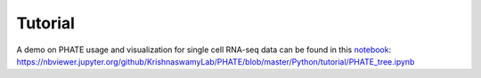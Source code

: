 Tutorial
--------

A demo on PHATE usage and visualization for single cell RNA-seq data can be found in this notebook_: `https://nbviewer.jupyter.org/github/KrishnaswamyLab/PHATE/blob/master/Python/tutorial/PHATE_tree.ipynb`__

.. _notebook: https://nbviewer.jupyter.org/github/KrishnaswamyLab/PHATE/blob/master/Python/tutorial/PHATE_tree.ipynb

__ notebook_
